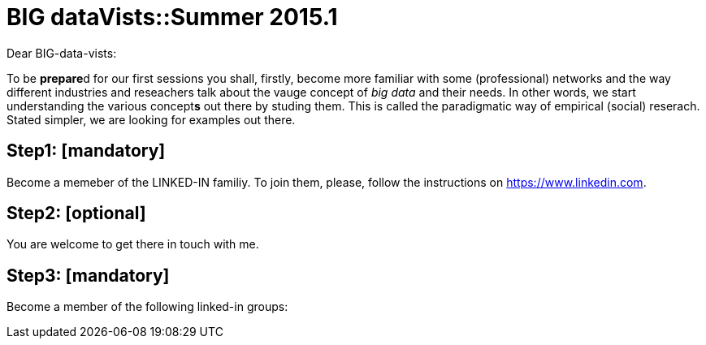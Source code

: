 = BIG dataVists::Summer 2015.1

:published_at: 2015-05-03
:hp-tags: big data, lecture, preparation


Dear BIG-data-vists:

To be **prepare**d for our first sessions you shall, firstly, 
become more familiar with some (professional) networks and
the way different industries and reseachers talk about the 
vauge concept of _big data_ and their needs. In other words,
we start understanding the various concept**s** out there by
studing them. This is called the paradigmatic way of empirical 
(social) reserach. Stated simpler, we are looking for examples
out there.

== Step1: [mandatory]
Become a memeber of the LINKED-IN familiy. To join them,
please, follow the instructions on link:https://www.linkedin.com/[https://www.linkedin.com].

== Step2: [optional]
You are welcome to get there in touch with me. 

== Step3: [mandatory]
Become a member of the following linked-in groups:


